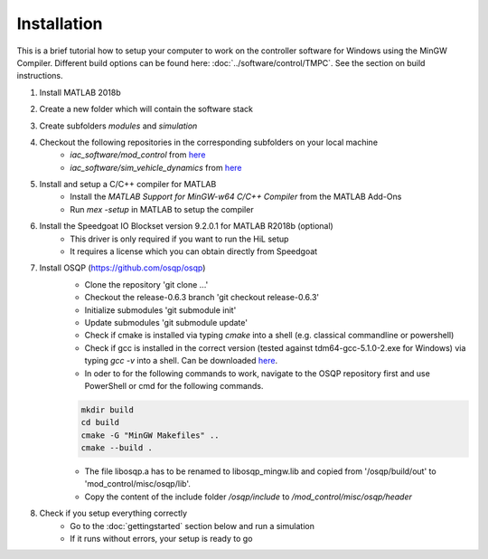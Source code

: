 =============================
Installation
=============================
This is a brief tutorial how to setup your computer to work on the controller software for Windows using the MinGW Compiler. 
Different build options can be found here: :doc:`../software/control/TMPC`. See the section on build instructions.

#. Install MATLAB 2018b
#. Create a new folder which will contain the software stack
#. Create subfolders `modules` and `simulation`
#. Checkout the following repositories in the corresponding subfolders on your local machine
    * `iac_software/mod_control` from `here <https://github.com/TUMFTM/mod_vehicle_dynamics_control>`_ 
    * `iac_software/sim_vehicle_dynamics` from `here <https://github.com/TUMFTM/sim_vehicle_dynamics>`_ 
#. Install and setup a C/C++ compiler for MATLAB
    * Install the `MATLAB Support for MinGW-w64 C/C++ Compiler` from the MATLAB Add-Ons
    * Run `mex -setup` in MATLAB to setup the compiler
#. Install the Speedgoat IO Blockset version 9.2.0.1 for MATLAB R2018b (optional)
    * This driver is only required if you want to run the HiL setup
    * It requires a license which you can obtain directly from Speedgoat
#. Install OSQP (https://github.com/osqp/osqp)
    * Clone the repository 'git clone ...'
    * Checkout the release-0.6.3 branch 'git checkout release-0.6.3'
    * Initialize submodules 'git submodule init'
    * Update submodules 'git submodule update'
    * Check if cmake is installed via typing `cmake` into a shell (e.g. classical commandline or powershell)
    * Check if gcc is installed in the correct version (tested against tdm64-gcc-5.1.0-2.exe for Windows) via typing `gcc -v` into a shell. Can be downloaded `here <https://sourceforge.net/projects/tdm-gcc/files/TDM-GCC%20Installer/>`_.
    * In oder to for the following commands to work, navigate to the OSQP repository first and use PowerShell or cmd for the following commands. 

    .. code-block::

        mkdir build
        cd build
        cmake -G "MinGW Makefiles" ..
        cmake --build .

    * The file libosqp.a has to be renamed to libosqp_mingw.lib and copied from '/osqp/build/out' to 'mod_control/misc/osqp/lib'.
    * Copy the content of the include folder `/osqp/include` to `/mod_control/misc/osqp/header`
#. Check if you setup everything correctly
    * Go to the :doc:`gettingstarted` section below and run a simulation
    * If it runs without errors, your setup is ready to go
